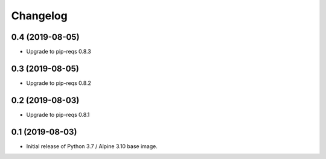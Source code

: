 Changelog
=========

0.4 (2019-08-05)
----------------

* Upgrade to pip-reqs 0.8.3


0.3 (2019-08-05)
----------------

* Upgrade to pip-reqs 0.8.2


0.2 (2019-08-03)
----------------

* Upgrade to pip-reqs 0.8.1


0.1 (2019-08-03)
----------------

* Initial release of Python 3.7 / Alpine 3.10 base image.
